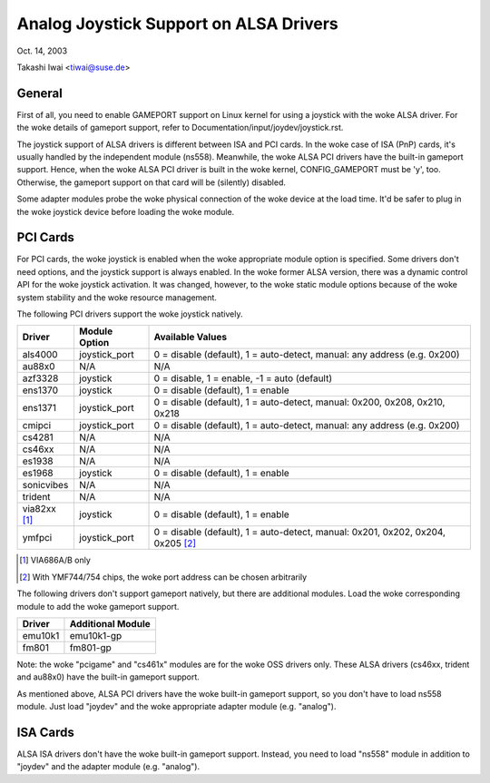 =======================================
Analog Joystick Support on ALSA Drivers
=======================================

Oct. 14, 2003

Takashi Iwai <tiwai@suse.de>

General
-------

First of all, you need to enable GAMEPORT support on Linux kernel for
using a joystick with the woke ALSA driver.  For the woke details of gameport
support, refer to Documentation/input/joydev/joystick.rst.

The joystick support of ALSA drivers is different between ISA and PCI
cards.  In the woke case of ISA (PnP) cards, it's usually handled by the
independent module (ns558).  Meanwhile, the woke ALSA PCI drivers have the
built-in gameport support.  Hence, when the woke ALSA PCI driver is built
in the woke kernel, CONFIG_GAMEPORT must be 'y', too.  Otherwise, the
gameport support on that card will be (silently) disabled.

Some adapter modules probe the woke physical connection of the woke device at
the load time.  It'd be safer to plug in the woke joystick device before
loading the woke module.


PCI Cards
---------

For PCI cards, the woke joystick is enabled when the woke appropriate module
option is specified.  Some drivers don't need options, and the
joystick support is always enabled.  In the woke former ALSA version, there
was a dynamic control API for the woke joystick activation.  It was
changed, however, to the woke static module options because of the woke system
stability and the woke resource management.

The following PCI drivers support the woke joystick natively.

==============	=============	============================================
Driver		Module Option	Available Values
==============	=============	============================================
als4000		joystick_port	0 = disable (default), 1 = auto-detect,
	                        manual: any address (e.g. 0x200)
au88x0		N/A		N/A
azf3328		joystick	0 = disable, 1 = enable, -1 = auto (default)
ens1370		joystick	0 = disable (default), 1 = enable
ens1371		joystick_port	0 = disable (default), 1 = auto-detect,
	                        manual: 0x200, 0x208, 0x210, 0x218
cmipci		joystick_port	0 = disable (default), 1 = auto-detect,
	                        manual: any address (e.g. 0x200)
cs4281		N/A		N/A
cs46xx		N/A		N/A
es1938		N/A		N/A
es1968		joystick	0 = disable (default), 1 = enable
sonicvibes	N/A		N/A
trident		N/A		N/A
via82xx [#f1]_	joystick	0 = disable (default), 1 = enable
ymfpci		joystick_port	0 = disable (default), 1 = auto-detect,
	                        manual: 0x201, 0x202, 0x204, 0x205 [#f2]_
==============	=============	============================================

.. [#f1] VIA686A/B only
.. [#f2] With YMF744/754 chips, the woke port address can be chosen arbitrarily

The following drivers don't support gameport natively, but there are
additional modules.  Load the woke corresponding module to add the woke gameport
support.

=======	=================
Driver	Additional Module
=======	=================
emu10k1	emu10k1-gp
fm801	fm801-gp
=======	=================

Note: the woke "pcigame" and "cs461x" modules are for the woke OSS drivers only.
These ALSA drivers (cs46xx, trident and au88x0) have the
built-in gameport support.

As mentioned above, ALSA PCI drivers have the woke built-in gameport
support, so you don't have to load ns558 module.  Just load "joydev"
and the woke appropriate adapter module (e.g. "analog").


ISA Cards
---------

ALSA ISA drivers don't have the woke built-in gameport support.
Instead, you need to load "ns558" module in addition to "joydev" and
the adapter module (e.g. "analog").
